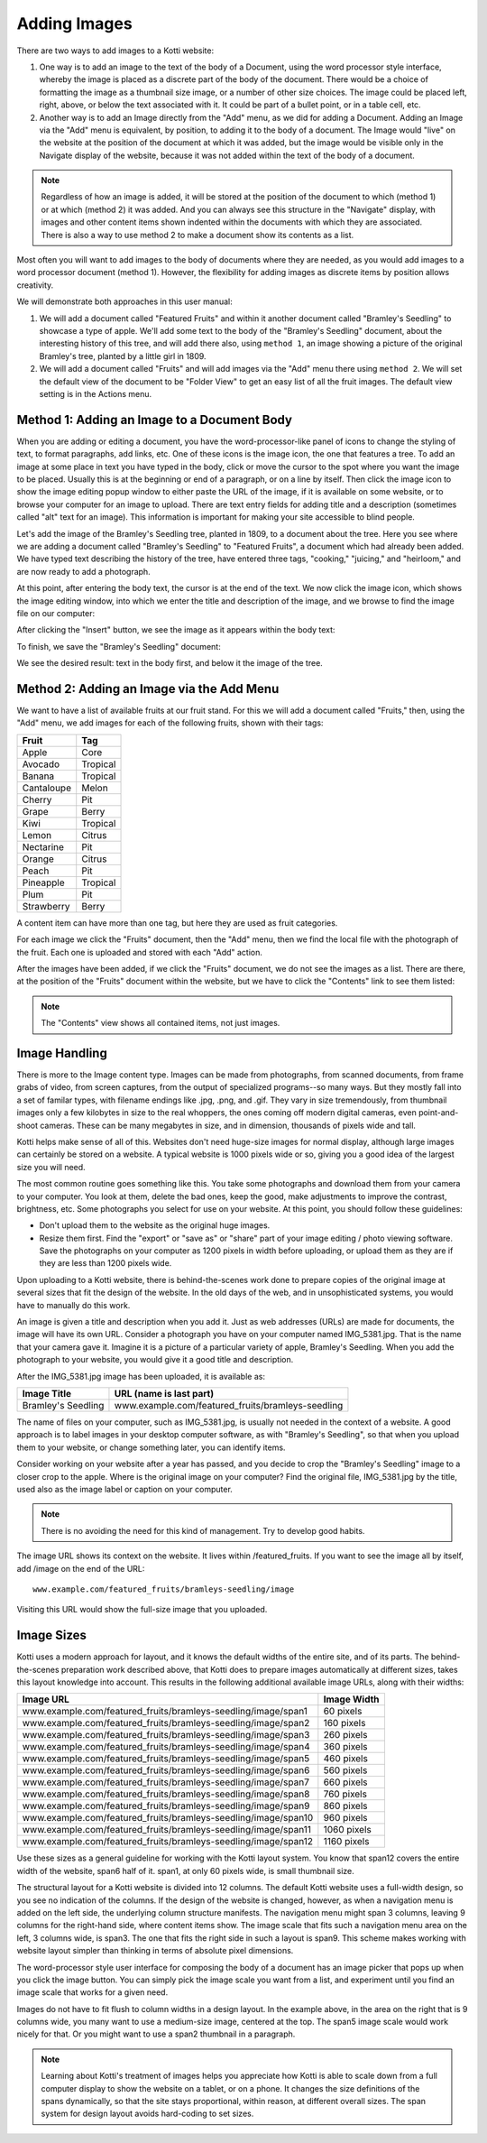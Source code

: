 Adding Images
=============

There are two ways to add images to a Kotti website:

1. One way is to add an image to the text of the body of a Document, using the
   word processor style interface, whereby the image is placed as a discrete
   part of the body of the document. There would be a choice of formatting the
   image as a thumbnail size image, or a number of other size choices. The
   image could be placed left, right, above, or below the text associated with
   it. It could be part of a bullet point, or in a table cell, etc.
2. Another way is to add an Image directly from the "Add" menu, as we did for
   adding a Document.  Adding an Image via the "Add" menu is equivalent, by
   position, to adding it to the body of a document. The Image would "live" on
   the website at the position of the document at which it was added, but the
   image would be visible only in the Navigate display of the website, because
   it was not added within the text of the body of a document.

.. Note:: Regardless of how an image is added, it will be stored at the
          position of the document to which (method 1) or at which (method 2)
          it was added. And you can always see this structure in the "Navigate"
          display, with images and other content items shown indented within
          the documents with which they are associated. There is also a way to
          use method 2 to make a document show its contents as a list.

Most often you will want to add images to the body of documents where they are
needed, as you would add images to a word processor document (method 1).
However, the flexibility for adding images as discrete items by position allows
creativity.

We will demonstrate both approaches in this user manual:

1. We will add a document called "Featured Fruits" and within it another
   document called "Bramley's Seedling" to showcase a type of apple. We'll add
   some text to the body of the "Bramley's Seedling" document, about the
   interesting history of this tree, and will add there also, using ``method
   1``, an image showing a picture of the original Bramley's tree, planted by a
   little girl in 1809.
2. We will add a document called "Fruits" and will add images via the "Add"
   menu there using ``method 2``. We will set the default view of the document
   to be "Folder View" to get an easy list of all the fruit images. The default
   view setting is in the Actions menu.

Method 1: Adding an Image to a Document Body
--------------------------------------------

When you are adding or editing a document, you have the word-processor-like
panel of icons to change the styling of text, to format paragraphs, add links,
etc. One of these icons is the image icon, the one that features a tree. To add
an image at some place in text you have typed in the body, click or move the
cursor to the spot where you want the image to be placed. Usually this is at
the beginning or end of a paragraph, or on a line by itself. Then click the
image icon to show the image editing popup window to either paste the URL of
the image, if it is available on some website, or to browse your computer for
an image to upload.  There are text entry fields for adding title and a
description (sometimes called "alt" text for an image). This information is
important for making your site accessible to blind people.

Let's add the image of the Bramley's Seedling tree, planted in 1809, to a
document about the tree. Here you see where we are adding a document called
"Bramley's Seedling" to "Featured Fruits", a document which had already been
added. We have typed text describing the history of the tree, have entered
three tags, "cooking," "juicing," and "heirloom," and are now ready to add a
photograph.

.. Image:: ../images/adding_bramleys_seedling_document.png

At this point, after entering the body text, the cursor is at the end of the
text.  We now click the image icon, which shows the image editing window, into
which we enter the title and description of the image, and we browse to find
the image file on our computer:

.. Image:: ../images/adding_bramleys_seedling_document_image_dialog.png

After clicking the "Insert" button, we see the image as it appears within the
body text:

.. Image:: ../images/adding_bramleys_seedling_document_image_in_body.png

To finish, we save the "Bramley's Seedling" document:

.. Image:: ../images/adding_bramleys_seedling_document_image_saved.png

We see the desired result: text in the body first, and below it the image of
the tree.

Method 2: Adding an Image via the Add Menu
------------------------------------------

We want to have a list of available fruits at our fruit stand. For this we will
add a document called "Fruits," then, using the "Add" menu, we add images for
each of the following fruits, shown with their tags:

============ ==========
   Fruit      Tag
============ ==========
 Apple        Core
 Avocado      Tropical
 Banana       Tropical
 Cantaloupe   Melon
 Cherry       Pit
 Grape        Berry
 Kiwi         Tropical
 Lemon        Citrus
 Nectarine    Pit
 Orange       Citrus
 Peach        Pit
 Pineapple    Tropical
 Plum         Pit
 Strawberry   Berry
============ ==========

A content item can have more than one tag, but here they are used as fruit
categories.

For each image we click the "Fruits" document, then the "Add" menu, then we
find the local file with the photograph of the fruit. Each one is uploaded
and stored with each "Add" action.

After the images have been added, if we click the "Fruits" document, we do not
see the images as a list. There are there, at the position of the "Fruits"
document within the website, but we have to click the "Contents" link to see
them listed:

.. Image:: ../images/contents_view.png

.. Note:: The "Contents" view shows all contained items, not just images.

Image Handling
--------------

There is more to the Image content type. Images can be made from photographs,
from scanned documents, from frame grabs of video, from screen captures, from
the output of specialized programs--so many ways. But they mostly fall into a
set of familar types, with filename endings like .jpg, .png, and .gif. They
vary in size tremendously, from thumbnail images only a few kilobytes in size
to the real whoppers, the ones coming off modern digital cameras, even
point-and-shoot cameras. These can be many megabytes in size, and in dimension,
thousands of pixels wide and tall.

Kotti helps make sense of all of this. Websites don't need huge-size images for
normal display, although large images can certainly be stored on a website.  A
typical website is 1000 pixels wide or so, giving you a good idea of the
largest size you will need.

The most common routine goes something like this. You take some photographs and
download them from your camera to your computer. You look at them, delete the
bad ones, keep the good, make adjustments to improve the contrast, brightness,
etc. Some photographs you select for use on your website.  At this point, you
should follow these guidelines:

- Don't upload them to the website as the original huge images.
- Resize them first. Find the "export" or "save as" or "share" part of your
  image editing / photo viewing software. Save the photographs on your computer
  as 1200 pixels in width before uploading, or upload them as they are if they
  are less than 1200 pixels wide.

Upon uploading to a Kotti website, there is behind-the-scenes work done to
prepare copies of the original image at several sizes that fit the design of
the website.  In the old days of the web, and in unsophisticated systems, you
would have to manually do this work.

An image is given a title and description when you add it. Just as web
addresses (URLs) are made for documents, the image will have its own URL.
Consider a photograph you have on your computer named IMG_5381.jpg. That is the
name that your camera gave it. Imagine it is a picture of a particular variety
of apple, Bramley's Seedling.  When you add the photograph to your website, you
would give it a good title and description.

After the IMG_5381.jpg image has been uploaded, it is available as:

==================== =========================================================
    Image Title                    URL (name is last part)
==================== =========================================================
 Bramley's Seedling   www.example.com/featured_fruits/bramleys-seedling
==================== =========================================================

The name of files on your computer, such as IMG_5381.jpg, is usually not needed
in the context of a website.  A good approach is to label images in your
desktop computer software, as with "Bramley's Seedling", so that when you
upload them to your website, or change something later, you can identify items.

Consider working on your website after a year has passed, and you decide to
crop the "Bramley's Seedling" image to a closer crop to the apple.  Where is
the original image on your computer? Find the original file, IMG_5381.jpg by
the title, used also as the image label or caption on your computer.

.. Note:: There is no avoiding the need for this kind of management. Try to
          develop good habits.

The image URL shows its context on the website. It lives within
/featured_fruits. If you want to see the image all by itself, add /image on the
end of the URL::

    www.example.com/featured_fruits/bramleys-seedling/image

Visiting this URL would show the full-size image that you uploaded.

Image Sizes
-----------

Kotti uses a modern approach for layout, and it knows the default widths of the
entire site, and of its parts. The behind-the-scenes preparation work described
above, that Kotti does to prepare images automatically at different sizes,
takes this layout knowledge into account. This results in the following
additional available image URLs, along with their widths:

================================================================= =============
                     Image URL                                     Image Width
================================================================= =============
 www.example.com/featured_fruits/bramleys-seedling/image/span1       60 pixels
 www.example.com/featured_fruits/bramleys-seedling/image/span2      160 pixels
 www.example.com/featured_fruits/bramleys-seedling/image/span3      260 pixels
 www.example.com/featured_fruits/bramleys-seedling/image/span4      360 pixels
 www.example.com/featured_fruits/bramleys-seedling/image/span5      460 pixels
 www.example.com/featured_fruits/bramleys-seedling/image/span6      560 pixels
 www.example.com/featured_fruits/bramleys-seedling/image/span7      660 pixels
 www.example.com/featured_fruits/bramleys-seedling/image/span8      760 pixels
 www.example.com/featured_fruits/bramleys-seedling/image/span9      860 pixels
 www.example.com/featured_fruits/bramleys-seedling/image/span10     960 pixels
 www.example.com/featured_fruits/bramleys-seedling/image/span11    1060 pixels
 www.example.com/featured_fruits/bramleys-seedling/image/span12    1160 pixels
================================================================= =============

Use these sizes as a general guideline for working with the Kotti layout
system.  You know that span12 covers the entire width of the website, span6
half of it.  span1, at only 60 pixels wide, is small thumbnail size.

The structural layout for a Kotti website is divided into 12 columns.  The
default Kotti website uses a full-width design, so you see no indication of the
columns. If the design of the website is changed, however, as when a navigation
menu is added on the left side, the underlying column structure manifests. The
navigation menu might span 3 columns, leaving 9 columns for the right-hand
side, where content items show.  The image scale that fits such a navigation
menu area on the left, 3 columns wide, is span3. The one that fits the right
side in such a layout is span9.  This scheme makes working with website layout
simpler than thinking in terms of absolute pixel dimensions.

The word-processor style user interface for composing the body of a document
has an image picker that pops up when you click the image button. You can
simply pick the image scale you want from a list, and experiment until you find
an image scale that works for a given need.

Images do not have to fit flush to column widths in a design layout. In the
example above, in the area on the right that is 9 columns wide, you many want
to use a medium-size image, centered at the top. The span5 image scale would
work nicely for that. Or you might want to use a span2 thumbnail in a
paragraph.

.. Note:: Learning about Kotti's treatment of images helps you appreciate how
          Kotti is able to scale down from a full computer display to show the
          website on a tablet, or on a phone. It changes the size definitions
          of the spans dynamically, so that the site stays proportional, within
          reason, at different overall sizes.  The span system for design
          layout avoids hard-coding to set sizes.
